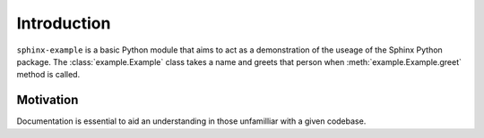 
Introduction
============
``sphinx-example`` is a basic Python module that aims to act as a
demonstration of the useage of the Sphinx Python package.
The :class:`example.Example` class takes a name and greets that person
when :meth:`example.Example.greet` method is called.

Motivation
**********
Documentation is essential to aid an understanding in those
unfamilliar with a given codebase.
